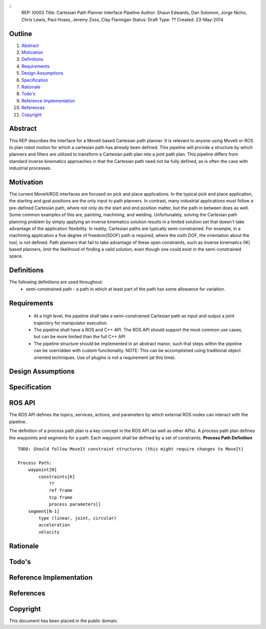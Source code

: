 ::
    REP: I0003
    Title: Cartesian Path Planner Interface Pipeline
    Author: Shaun Edwards, Dan Solomon, Jorge Nicho, Chris Lewis, Paul Hvass, Jeremy Zoss, Clay Flannigan
    Status: Draft
    Type: ??
    Created: 23-May-2014

Outline
=======

#. Abstract_
#. Motivation_
#. Definitions_
#. Requirements_
#. `Design Assumptions`_
#. Specification_
#. Rationale_
#. `Todo's`_
#. `Reference Implementation`_
#. References_
#. Copyright_


Abstract
========

This REP describes the interface for a MoveIt based Cartesian path planner.  It is relevant to anyone using MoveIt or ROS to plan robot motion for which a cartesian path has already been defined.  This pipeline will provide a structure by which planners and filters are utilized to transform a Cartesian path plan into a joint path plan.  This pipeline differs from standard inverse kinematics approaches in that the Cartesian path need not be fully defined, as is often the case with industrial processes.

Motivation
==========
The current MoveIt/ROS interfaces are focused on pick and place applications.  In the typical pick and place application, the starting and goal positions are the only input to path planners.  In contrast, many industrial applications must follow a pre-defined Cartesian path, where not only do the start and end position matter, but the path in between does as well.  Some common examples of this are, painting, machining, and welding.  Unfortunately, solving the Cartesian path planning problem by simply applying an inverse kinematics solution results in a limited solution set that doesn't take advantage of the application flexibility.  In reality, Cartesian paths are typically semi-constrained.  For example, in a machining application a five degree of freedom(5DOF) path is required, where the sixth DOF, the orientation about the tool, is not defined.  Path planners that fail to take advantage of these open constraints, such as inverse kinematics (IK) based planners, limit the likelihood of finding a valid solution, even though one could exist in the semi-constrained space.


Definitions
===========

The following definitions are used throughout:
 * semi-constrained path - a path in which at least part of the path has some allowance for variation.

Requirements
============

 * At a high level, the pipeline shall take a semi-constrained Cartesian path as input and output a joint trajectory for manipulator execution.
 * The pipeline shall have a ROS and C++ API.  The ROS API should support the most common use cases, but can be more limited than the full C++ API
 * The pipeline structure should be implemented in an abstract manor, such that steps within the pipeline can be overridden with custom functionality.  NOTE: This can be accomplished using traditional object oriented techniques.  Use of plugins is not a requirement (at this time).

Design Assumptions
==================

Specification
=============

ROS API
=======

The ROS API defines the topics, services, actions, and parameters by which external ROS nodes can interact with the pipeline.

The definition of a process path plan is a key concept in the ROS API (as well as other APIs).  A process path plan defines the waypoints and segments for a path.  Each waypoint shall be defined by a set of constraints.
**Process Path Definition**
::

    TODO: Should follow MoveIt constraint structures (this might require changes to MoveIt)

    Process Path:
        waypoint[N]
            constraints[K]
                ??
                ref frame
                tcp frame
                process parameters[]
        segment[N-1]
            type (linear, joint, circular)
            acceleration
            velocity

Rationale
=========

Todo's
======

Reference Implementation
========================

References
==========

Copyright
=========

This document has been placed in the public domain.


..
   Local Variables:
   mode: indented-text
   indent-tabs-mode: nil
   sentence-end-double-space: t
   fill-column: 70
   coding: utf-8
   End:
